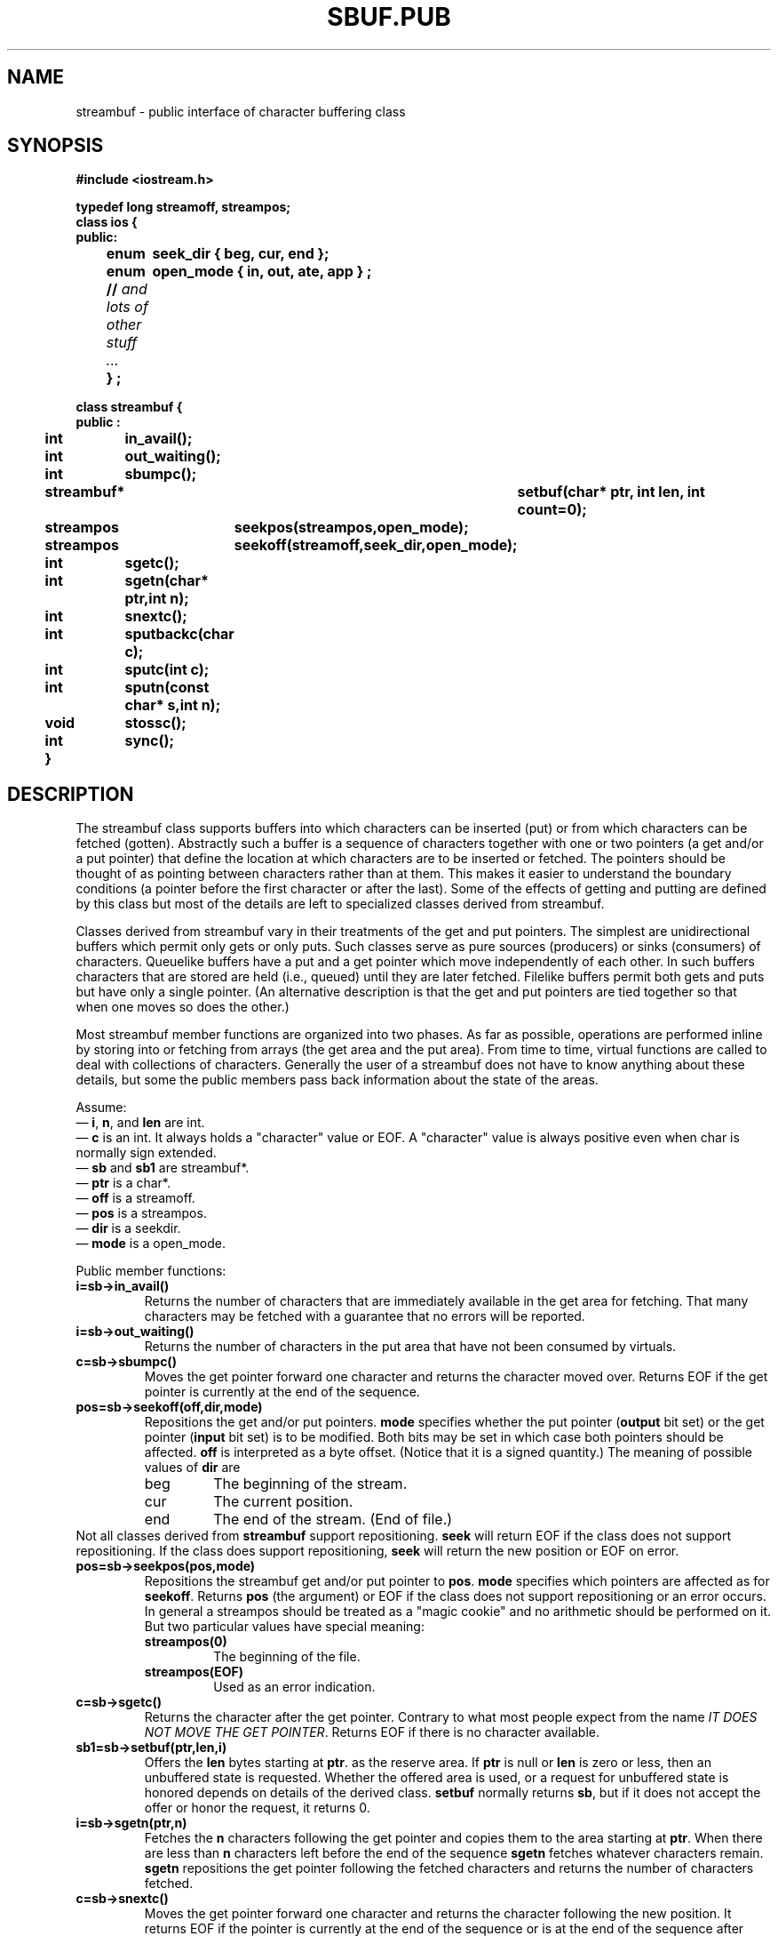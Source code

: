 .  \"ident	"%W%"
.  \"Copyright (c) 1984 AT&T
.  \"All Rights Reserved
.  \"THIS IS UNPUBLISHED PROPRIETARY SOURCE CODE OF AT&T
.  \"The copyright notice above does not evidence any
.  \"actual or intended publication of such source code.
.TH SBUF.PUB 3I+ "C++ Stream Library" " "
.SH NAME
streambuf \- public interface of character buffering class
.SH SYNOPSIS
.ft B
.ta1i 2i
.nf
#include <iostream.h>

typedef long streamoff, streampos;
class ios {
public:
	enum	seek_dir { beg, cur, end };
	enum	open_mode { in, out, ate, app } ;
	// \fIand lots of other stuff ... \fP
	} ;

class streambuf {
public :

	int	in_avail();
	int	out_waiting();
	int	sbumpc();
	streambuf*	setbuf(char* ptr, int len, int count=0);
	streampos	seekpos(streampos,open_mode);
	streampos	seekoff(streamoff,seek_dir,open_mode);
	int	sgetc();
	int	sgetn(char* ptr,int n);
	int	snextc();
	int	sputbackc(char c);
	int	sputc(int c);
	int	sputn(const char* s,int n);
	void	stossc();
	int	sync();
	}
.fi
.SH DESCRIPTION
The \f(CWstreambuf\fR
class supports buffers into which
characters can be inserted (put) or from which characters can be
fetched (gotten).  Abstractly such a buffer is a sequence of
characters together with one or
two pointers (a get and/or a put pointer)
that define
the location at which characters are to be inserted or fetched.
The pointers should be thought of as pointing between characters
rather than at them. This makes it easier to understand the
boundary conditions (a pointer before the first character or after
the last).
Some of the effects of getting and putting are defined
by this class but most of the details are left to specialized
classes derived from \f(CWstreambuf\fR.
.PP
Classes derived from \f(CWstreambuf\fR vary in their
treatments of the get and put pointers.
The simplest are unidirectional buffers which permit only gets or 
only puts.  Such classes serve as pure sources (producers)
or sinks (consumers) of characters.
Queuelike buffers have a put and a get pointer which
move independently
of each other.  In such buffers characters that are stored are held
(i.e., queued)
until they are later fetched.
Filelike buffers permit both gets and puts but
have only a single pointer.
(An alternative description is that the get
and put pointers are tied together
so that when one moves so does the other.)
.PP
Most \f(CWstreambuf\fR member functions are
organized into two phases.
As far as possible, operations are performed inline by storing into
or fetching
from arrays (the get area and the put area).
From time to time, virtual functions are called to
deal with collections of characters.
Generally the user of a \f(CWstreambuf\fR does not have to know
anything about these
details, but some the public members pass back information
about the
state of the areas.
.PP
Assume:
.br
\(em \fBi\fR, \fBn\fR, and \fBlen\fR are \f(CWint\fR.
.br
\(em \fBc\fR is an \f(CWint\fR. It always holds a "character"
value or \f(CWEOF\fR.  A "character" value is always positive
even when \f(CWchar\fR is normally sign extended.
.br
\(em \fBsb\fR and \fBsb1\fR are \f(CWstreambuf*\fR.
.br
\(em \fBptr\fR is a \f(CWchar*\fR.
.br
\(em \fBoff\fR is a \f(CWstreamoff\fR.
.br
\(em \fBpos\fR is a \f(CWstreampos\fR.
.br
\(em \fBdir\fR is a \f(CWseekdir\fR.
.br
\(em \fBmode\fR is a \f(CWopen_mode\fR.
.PP
Public member functions:
.TP
\fBi=sb->in_avail()\fR
Returns the number of characters
that are immediately available in the get area for
fetching.  That many characters may be fetched with
a guarantee that no errors will be reported.
.TP
\fBi=sb->out_waiting()\fR
Returns the number of characters in the put area that have not
been consumed by virtuals.
.TP
\fBc=sb->sbumpc()\fR
Moves the get pointer forward one character and returns the
character moved over.
Returns \f(CWEOF\fR if the get pointer is
currently at the end of the sequence.
.TP
\fBpos=sb->seekoff(off,dir,mode)\fR
Repositions the get and/or put pointers.
\fBmode\fR specifies whether the put pointer (\fBoutput\fR bit set) or
the get pointer (\fBinput\fR bit set) is to be modified.  Both bits
may be set in which case both pointers should be affected.
\fBoff\fR is interpreted as a byte offset. (Notice that it is a 
signed quantity.)
The meaning of possible values of \fBdir\fR are
.RS
.TP
\f(CWbeg\fR
The beginning of the stream.
.TP
\f(CWcur\fR
The current position.
.TP
\f(CWend\fR
The end of the stream. (End of file.)
.RE
Not all classes derived from \fBstreambuf\fR 
support repositioning.  \fBseek\fR will return \f(CWEOF\fR if 
the class does not support repositioning.  If the class does
support repositioning, \fBseek\fR will return the new
position or \f(CWEOF\fR on error.
.TP
\fBpos=sb->seekpos(pos,mode)\fR
Repositions the streambuf get and/or put pointer to \fBpos\fR.
\fBmode\fR specifies which pointers are affected as for \fBseekoff\fR.
Returns \fBpos\fR (the argument) or \f(CWEOF\fR if the class does
not support repositioning or an error occurs.
In general a \f(CWstreampos\fR should be treated as a "magic cookie" 
and no arithmetic should be performed on it.
But two particular values have special meaning:
.RS
.TP
\fBstreampos(0)\fR
The beginning of the file.
.TP
\fBstreampos(EOF)\fR
Used as an error indication.
.RE
.TP
\fBc=sb->sgetc()\fR
Returns the character after the get pointer.  Contrary to what most
people expect from the name 
\fIIT DOES NOT MOVE THE GET POINTER\fR.  Returns \f(CWEOF\fR if there is
no character available.
.TP
\fBsb1=sb->setbuf(ptr,len,i)
Offers the \fBlen\fR
bytes starting at \fBptr\fR.
as the reserve area.
If \fBptr\fR is null or \fBlen\fR is zero or less, then an unbuffered
state is requested.
Whether the offered area is used, or a request for unbuffered
state is honored depends on details of the derived class.
\fBsetbuf\fR normally returns \fBsb\fR, but if it does not
accept the offer or honor the request, it returns 0.
.TP
\fBi=sb->sgetn(ptr,n)\fR
Fetches the \fBn\fR
characters following the get pointer and copies them to the area
starting at \fBptr\fR.
When there are less than \fBn\fR characters left before the
end of the sequence \fBsgetn\fR fetches whatever characters
remain.
\fBsgetn\fR repositions the get pointer following
the fetched characters and
returns the number of characters fetched.
.TP
\fBc=sb->snextc()\fR
Moves the get pointer forward one character
and returns the character following the new position.
It returns \f(CWEOF\fR if the pointer
is currently at the end of the sequence or is at the end of
the sequence after moving forward.
.TP
\fBi=sb->sputbackc(c)
Moves the get pointer back one character.
\fBc\fR must be
the current content of the sequence just before the get pointer.
The underlying mechanism may
simply back up the get pointer or may rearrange its internal
data structures so the \fBc\fR is saved.  Thus the effect
of \fBsputbackc\fR is undefined if \fBc\fR is not the character
before the get pointer.
\fBputbackc\fR returns \f(CWEOF\fR when it fails.
The conditions under which it can fail depend on the details of
the derived
class.
.TP
\fBi=sb->sputc(c)
Stores \fBc\fR after the put pointer, and moves the
put pointer over the stored character.  Usually this extends
the sequence.
It returns \fBEOF\fR when an error occurs. The conditions
that can cause errors depend on the derived class.
.TP
\fBi=sb->sputn(ptr,n)\fR
Stores the \fBn\fR
characters starting at \fBptr\fR
after the put pointer. Moves the put
pointer over them.
Returns the number of characters stored successfully.
Normally this is \fBn\fR, but it may be less when errors occur.
.TP
\fBsb->stossc()\fR
Moves the get pointer forward one character.  If the pointer started at the
end of the sequence this function has no effect.
.TP 
\fBi=sb->sync()\fR
Establishes consistency between the internal data structures and the
external source or sink.
The details of this function depend on the derived class.
Usually this "flushes" any characters that have been stored
but not yet consumed, and "gives back" any characters that
may have been produced but not yet fetched.
.SH CAVEATS
\fBsetbuf\fR
does not really belong in the public interface. 
It is there for compatibility with the stream package.
.PP
Requiring the program to provide
the previously fetched character to 
\f(CWsputback\fR is probably a botch.
.SH SEE ALSO
iostream(3C++),
sbuf.prot(3C++)
